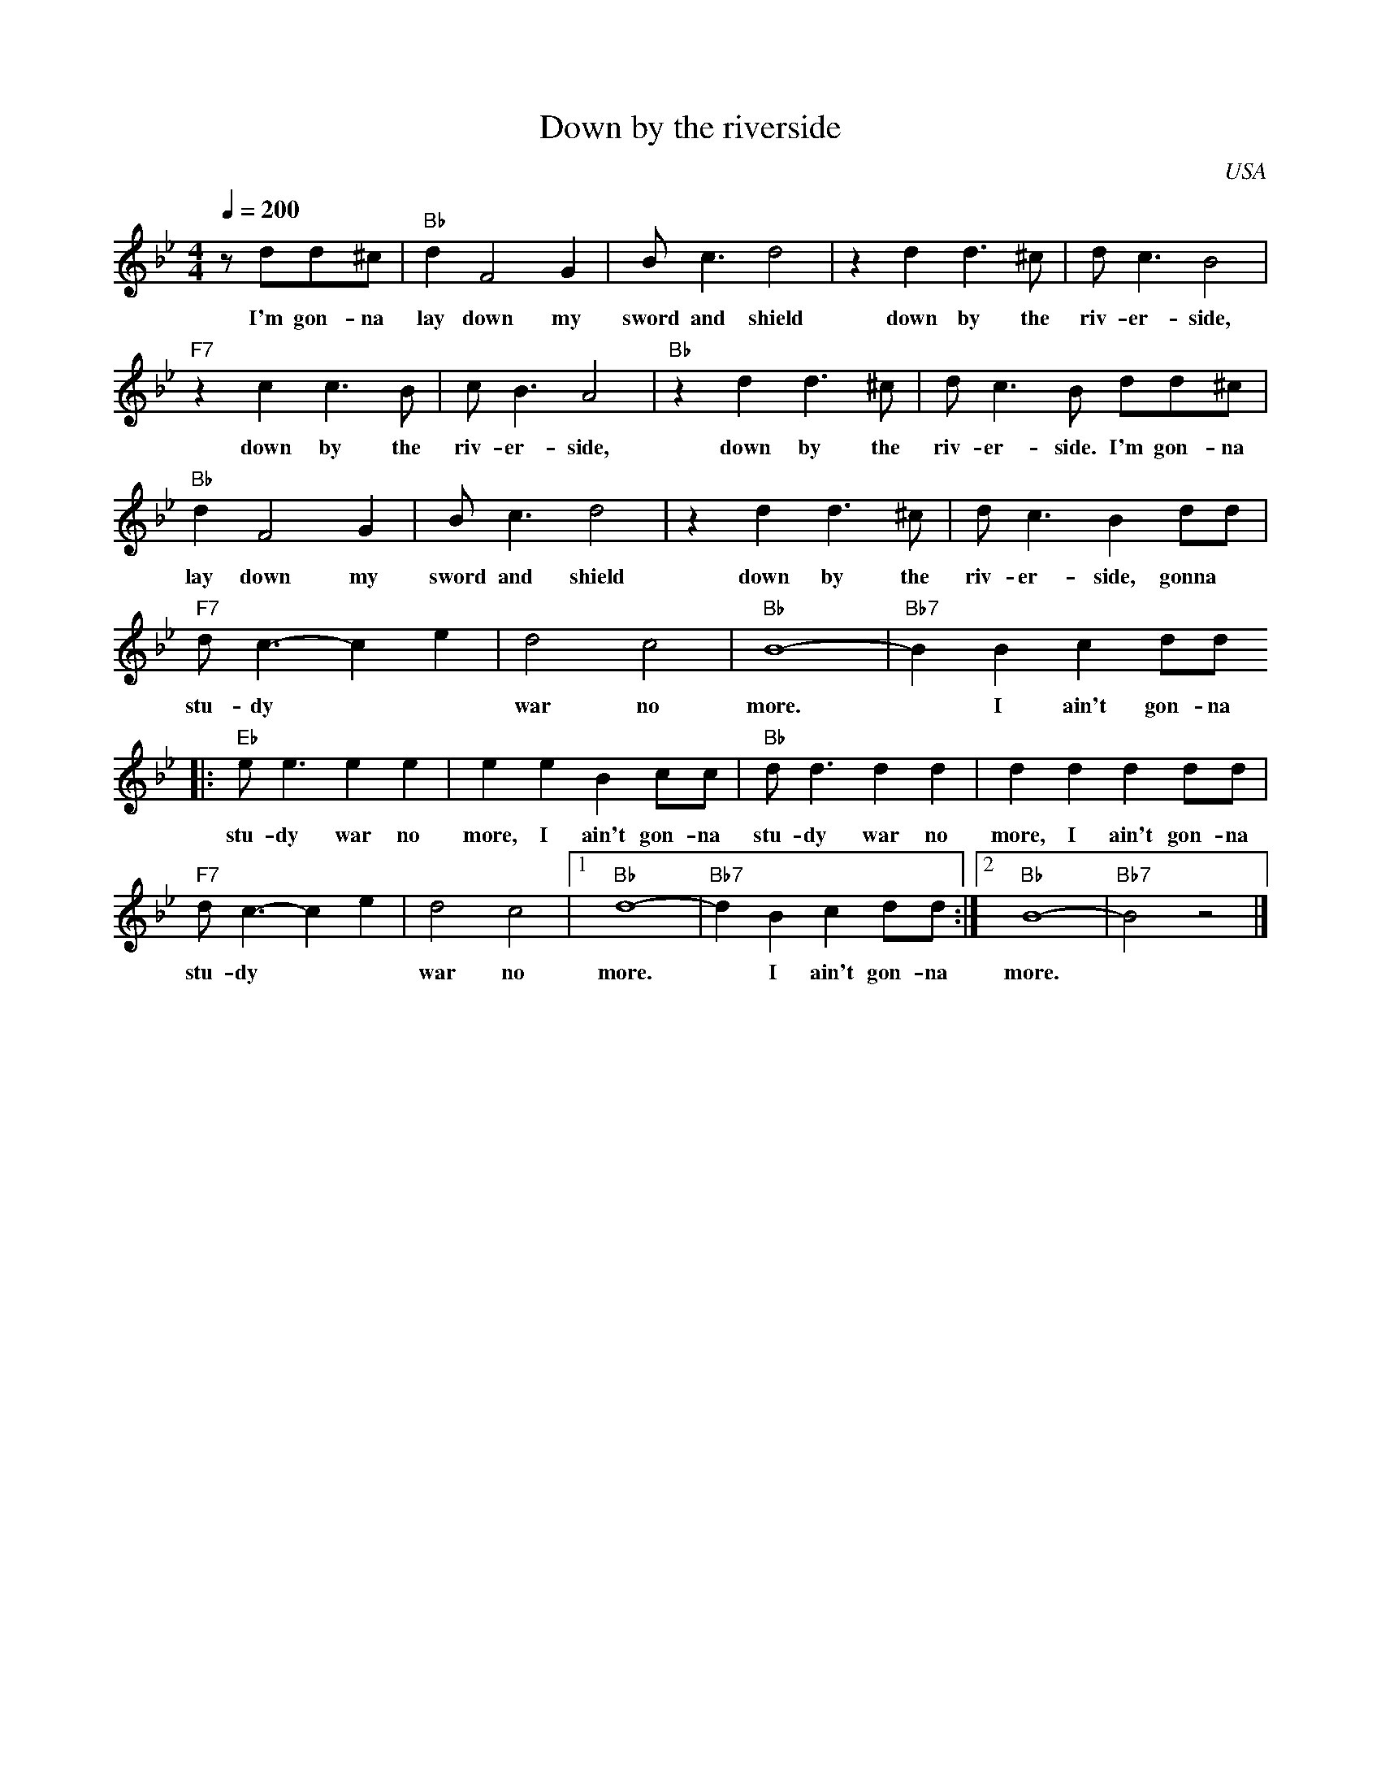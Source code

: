 X:0
T:Down by the riverside
O:USA
R:Spiritual
M:4/4
L:1/4
Q:1/4=200
K:Bbmaj
z/2 d/2d/2^c/2|"Bb"dF2G|B<c d2|z d d>^c|d<c B2|
w:I'm gon- na lay down my sword and shield down by the riv- er- side,
"F7"z c c>B|c<B A2|"Bb"z d d>^c|d<c B/2 d/2d/2^c/2|
w:down by the riv- er- side, down by the riv- er- side. I'm gon- na
"Bb"dF2G|B<c d2|z d d>^c|d<c B d/2d/2|
w:lay down my sword and shield down by the riv- er- side, gonna
"F7"d<c- ce|d2c2|"Bb"B4-|"Bb7"B B cd/2d/2
w:stu- dy** war no more.* I ain't gon-na
|:"Eb"e<e ee|ee Bc/2c/2|"Bb"d<d dd|dd dd/2d/2|
w:stu-dy war no more, I ain't gon-na stu-dy war no more, I ain't gon-na
"F7"d<c- ce|d2c2| [1"Bb"d4-|"Bb7"d B cd/2d/2:| [2"Bb"B4-|"Bb7"B2 z2|]
w:stu- dy** war no more.* I ain't gon-na more.
